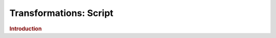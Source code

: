 .. meta::
    :author: Cask Data, Inc.
    :copyright: Copyright © 2015 Cask Data, Inc.

===============================
Transformations: Script 
===============================

.. rubric:: Introduction

